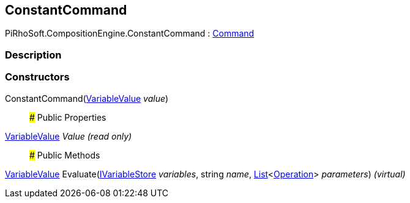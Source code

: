 [#reference/constant-command]

## ConstantCommand

PiRhoSoft.CompositionEngine.ConstantCommand : <<reference/command.html,Command>>

### Description

### Constructors

ConstantCommand(<<reference/variable-value.html,VariableValue>> _value_)::

### Public Properties

<<reference/variable-value.html,VariableValue>> _Value_ _(read only)_::

### Public Methods

<<reference/variable-value.html,VariableValue>> Evaluate(<<reference/i-variable-store.html,IVariableStore>> _variables_, string _name_, https://docs.microsoft.com/en-us/dotnet/api/System.Collections.Generic.List-1[List^]<<<reference/operation.html,Operation>>> _parameters_) _(virtual)_::
